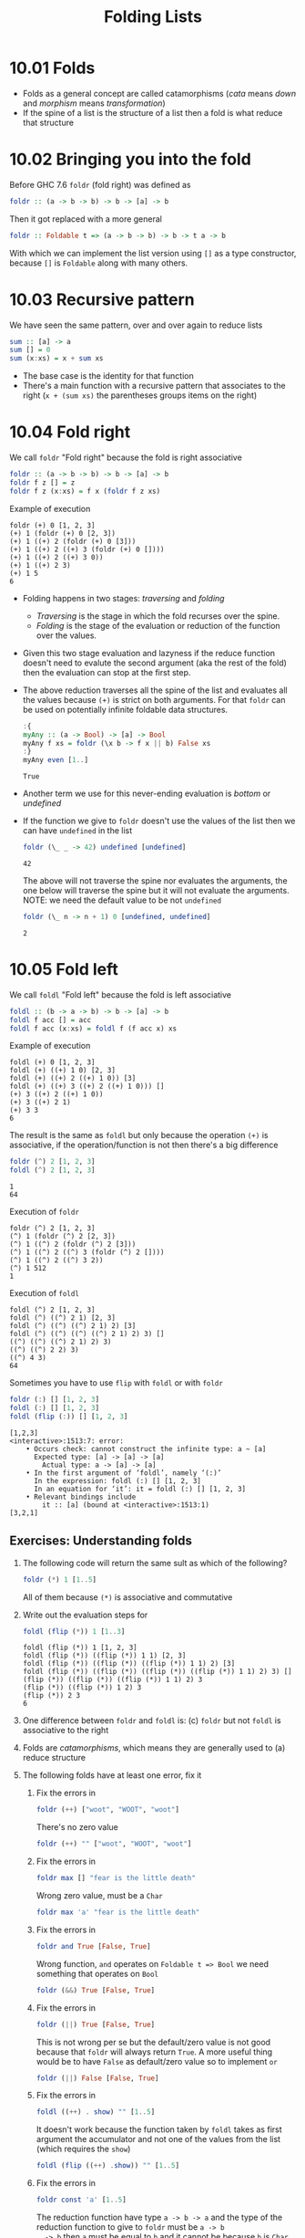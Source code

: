 #+TITLE: Folding Lists

* 10.01 Folds
  - Folds as a general concept are called catamorphisms (/cata/ means
    /down/ and /morphism/ means /transformation/)
  - If the spine of a list is the structure of a list then a fold is
    what reduce that structure

* 10.02 Bringing you into the fold
  Before GHC 7.6 ~foldr~ (fold right) was defined as
  #+BEGIN_SRC haskell :eval never
  foldr :: (a -> b -> b) -> b -> [a] -> b
  #+END_SRC

  Then it got replaced with a more general
  #+BEGIN_SRC haskell :eval never
  foldr :: Foldable t => (a -> b -> b) -> b -> t a -> b
  #+END_SRC

  With which we can implement the list version using ~[]~ as a type
  constructor, because ~[]~ is ~Foldable~ along with many others.

* 10.03 Recursive pattern
  We have seen the same pattern, over and over again to reduce lists
  #+BEGIN_SRC haskell :eval never
  sum :: [a] -> a
  sum [] = 0
  sum (x:xs) = x + sum xs
  #+END_SRC

  - The base case is the identity for that function
  - There's a main function with a recursive pattern that associates
    to the right (~x + (sum xs)~ the parentheses groups items on the
    right)

* 10.04 Fold right
  We call ~foldr~ "Fold right" because the fold is right associative
  #+BEGIN_SRC haskell :eval never
  foldr :: (a -> b -> b) -> b -> [a] -> b
  foldr f z [] = z
  foldr f z (x:xs) = f x (foldr f z xs)
  #+END_SRC

  Example of execution
  #+BEGIN_EXAMPLE
  foldr (+) 0 [1, 2, 3]
  (+) 1 (foldr (+) 0 [2, 3])
  (+) 1 ((+) 2 (foldr (+) 0 [3]))
  (+) 1 ((+) 2 ((+) 3 (foldr (+) 0 [])))
  (+) 1 ((+) 2 ((+) 3 0))
  (+) 1 ((+) 2 3)
  (+) 1 5
  6
  #+END_EXAMPLE

  - Folding happens in two stages: /traversing/ and /folding/
    - /Traversing/ is the stage in which the fold recurses over the spine.
    - /Folding/ is the stage of the evaluation or reduction of the
      function over the values.

  - Given this two stage evaluation and lazyness if the reduce
    function doesn't need to evalute the second argument (aka the rest
    of the fold) then the evaluation can stop at the first step.

  - The above reduction traverses all the spine of the list and
    evaluates all the values because ~(+)~ is strict on both
    arguments. For that ~foldr~ can be used on potentially infinite
    foldable data structures.
    #+BEGIN_SRC haskell :results output :wrap EXAMPLE :epilogue ":load" :post ghci-clean(content=*this*)
    :{
    myAny :: (a -> Bool) -> [a] -> Bool
    myAny f xs = foldr (\x b -> f x || b) False xs
    :}
    myAny even [1..]
    #+END_SRC

    #+RESULTS:
    #+BEGIN_EXAMPLE
    True
    #+END_EXAMPLE

  - Another term we use for this never-ending evaluation is /bottom/
    or /undefined/

  - If the function we give to ~foldr~ doesn't use the values of the
    list then we can have ~undefined~ in the list
    #+BEGIN_SRC haskell :results output :wrap EXAMPLE :epilogue ":load" :post ghci-clean(content=*this*)
    foldr (\_ _ -> 42) undefined [undefined]
    #+END_SRC

    #+RESULTS:
    #+BEGIN_EXAMPLE
    42
    #+END_EXAMPLE

    The above will not traverse the spine nor evaluates the arguments,
    the one below will traverse the spine but it will not evaluate the
    arguments. NOTE: we need the default value to be not ~undefined~
    #+BEGIN_SRC haskell :results output :wrap EXAMPLE :epilogue ":load" :post ghci-clean(content=*this*)
    foldr (\_ n -> n + 1) 0 [undefined, undefined]
    #+END_SRC

    #+RESULTS:
    #+BEGIN_EXAMPLE
    2
    #+END_EXAMPLE

* 10.05 Fold left
  We call ~foldl~ "Fold left" because the fold is left associative
  #+BEGIN_SRC haskell :eval never
  foldl :: (b -> a -> b) -> b -> [a] -> b
  foldl f acc [] = acc
  foldl f acc (x:xs) = foldl f (f acc x) xs
  #+END_SRC

  Example of execution
  #+BEGIN_EXAMPLE
  foldl (+) 0 [1, 2, 3]
  foldl (+) ((+) 1 0) [2, 3]
  foldl (+) ((+) 2 ((+) 1 0)) [3]
  foldl (+) ((+) 3 ((+) 2 ((+) 1 0))) []
  (+) 3 ((+) 2 ((+) 1 0))
  (+) 3 ((+) 2 1)
  (+) 3 3
  6
  #+END_EXAMPLE

  The result is the same as ~foldl~ but only because the operation
  ~(+)~ is associative, if the operation/function is not then there's
  a big difference
  #+BEGIN_SRC haskell :results output :wrap EXAMPLE :epilogue ":load" :post ghci-clean(content=*this*)
  foldr (^) 2 [1, 2, 3]
  foldl (^) 2 [1, 2, 3]
  #+END_SRC

  #+RESULTS:
  #+BEGIN_EXAMPLE
  1
  64
  #+END_EXAMPLE

  Execution of ~foldr~
  #+BEGIN_EXAMPLE
  foldr (^) 2 [1, 2, 3]
  (^) 1 (foldr (^) 2 [2, 3])
  (^) 1 ((^) 2 (foldr (^) 2 [3]))
  (^) 1 ((^) 2 ((^) 3 (foldr (^) 2 [])))
  (^) 1 ((^) 2 ((^) 3 2))
  (^) 1 512
  1
  #+END_EXAMPLE

  Execution of ~foldl~
  #+BEGIN_EXAMPLE
  foldl (^) 2 [1, 2, 3]
  foldl (^) ((^) 2 1) [2, 3]
  foldl (^) ((^) ((^) 2 1) 2) [3]
  foldl (^) ((^) ((^) ((^) 2 1) 2) 3) []
  ((^) ((^) ((^) 2 1) 2) 3)
  ((^) ((^) 2 2) 3)
  ((^) 4 3)
  64
  #+END_EXAMPLE

  Sometimes you have to use ~flip~ with ~foldl~ or with ~foldr~
  #+BEGIN_SRC haskell :results output :wrap EXAMPLE :epilogue ":load" :post ghci-clean(content=*this*)
  foldr (:) [] [1, 2, 3]
  foldl (:) [] [1, 2, 3]
  foldl (flip (:)) [] [1, 2, 3]
  #+END_SRC

  #+RESULTS:
  #+BEGIN_EXAMPLE
  [1,2,3]
  <interactive>:1513:7: error:
      • Occurs check: cannot construct the infinite type: a ~ [a]
        Expected type: [a] -> [a] -> [a]
          Actual type: a -> [a] -> [a]
      • In the first argument of ‘foldl’, namely ‘(:)’
        In the expression: foldl (:) [] [1, 2, 3]
        In an equation for ‘it’: it = foldl (:) [] [1, 2, 3]
      • Relevant bindings include
          it :: [a] (bound at <interactive>:1513:1)
  [3,2,1]
  #+END_EXAMPLE

** Exercises: Understanding folds

   1. The following code will return the same sult as which of the
      following?
      #+BEGIN_SRC haskell :results none
      foldr (*) 1 [1..5]
      #+END_SRC

      All of them because ~(*)~ is associative and commutative

   2. Write out the evaluation steps for
      #+BEGIN_SRC haskell :results none
      foldl (flip (*)) 1 [1..3]
      #+END_SRC

      #+BEGIN_EXAMPLE
      foldl (flip (*)) 1 [1, 2, 3]
      foldl (flip (*)) ((flip (*)) 1 1) [2, 3]
      foldl (flip (*)) ((flip (*)) ((flip (*)) 1 1) 2) [3]
      foldl (flip (*)) ((flip (*)) ((flip (*)) ((flip (*)) 1 1) 2) 3) []
      (flip (*)) ((flip (*)) ((flip (*)) 1 1) 2) 3
      (flip (*)) ((flip (*)) 1 2) 3
      (flip (*)) 2 3
      6
      #+END_EXAMPLE

   3. One difference between ~foldr~ and ~foldl~ is: (c) ~foldr~ but
      not ~foldl~ is associative to the right

   4. Folds are /catamorphisms/, which means they are generally used
      to (a) reduce structure

   5. The following folds have at least one error, fix it

      1. Fix the errors in
         #+BEGIN_SRC haskell :results none
         foldr (++) ["woot", "WOOT", "woot"]
         #+END_SRC

         There's no zero value
         #+BEGIN_SRC haskell :results none
         foldr (++) "" ["woot", "WOOT", "woot"]
         #+END_SRC

      2. Fix the errors in
         #+BEGIN_SRC haskell :results none
         foldr max [] "fear is the little death"
         #+END_SRC

         Wrong zero value, must be a ~Char~
         #+BEGIN_SRC haskell :results none
         foldr max 'a' "fear is the little death"
         #+END_SRC

      3. Fix the errors in
         #+BEGIN_SRC haskell :results none
         foldr and True [False, True]
         #+END_SRC

         Wrong function, ~and~ operates on ~Foldable t => Bool~ we
         need something that operates on ~Bool~
         #+BEGIN_SRC haskell :results none
         foldr (&&) True [False, True]
         #+END_SRC

      4. Fix the errors in
         #+BEGIN_SRC haskell :results none
         foldr (||) True [False, True]
         #+END_SRC

         This is not wrong per se but the default/zero value is not
         good because that ~foldr~ will always return ~True~. A more
         useful thing would be to have ~False~ as default/zero value
         so to implement ~or~
         #+BEGIN_SRC haskell :results none
         foldr (||) False [False, True]
         #+END_SRC

      5. Fix the errors in
         #+BEGIN_SRC haskell :results none
         foldl ((++) . show) "" [1..5]
         #+END_SRC

         It doesn't work because the function taken by ~foldl~ takes
         as first argument the accumulator and not one of the values
         from the list (which requires the ~show~)
         #+BEGIN_SRC haskell :results none
         foldl (flip ((++) .show)) "" [1..5]
         #+END_SRC

      6. Fix the errors in
         #+BEGIN_SRC haskell :results none
         foldr const 'a' [1..5]
         #+END_SRC

         The reduction function have type ~a -> b -> a~ and the type
         of the reduction function to give to ~foldr~ must be ~a -> b
         -> b~ then ~a~ must be equal to ~b~ and it cannot be because
         ~b~ is ~Char~ and ~a~ is ~Num a => a~
         #+BEGIN_SRC haskell :results none
         foldr const 1 [1..5]
         #+END_SRC

      7. Fix the errors in
         #+BEGIN_SRC haskell :results none
         foldr const 0 "tacos"
         #+END_SRC

         Same as the above
         #+BEGIN_SRC haskell :results none
         foldr const 'a' "tacos"
         #+END_SRC

      8. Fix the errors in
         #+BEGIN_SRC haskell :results none
         foldl (flip const) 0 "burritos"
         #+END_SRC

         The type of ~flip const~ is ~b -> a -> a~ the expected type
         is ~b -> a -> b~ so ~b~ must be the same as ~a~ and that's
         the problem because ~Char~ is not the same ad ~Num a => a~
         #+BEGIN_SRC haskell :results none
         foldl (flip const) 'a' "burritos"
         #+END_SRC

      9. Fix the errors in
         #+BEGIN_SRC haskell :results none
         foldl const 'z' [1..5]
         #+END_SRC

         Same as the above
         #+BEGIN_SRC haskell :results none
         foldl (flip const) 0 [1..5]
         #+END_SRC

* 10.06 How to write fold functions
  Nothing much.

** Exercise: Database Processing

   Complete the following code
   #+NAME: Database
   #+BEGIN_SRC haskell :eval never :tangle chapter-010/Database.hs
   module Database where

   import Data.Time

   data DatabaseItem = DbString String
                     | DbNumber Integer
                     | DbDate   UTCTime
                     deriving (Eq, Ord, Show)

   theDatabase :: [DatabaseItem]
   theDatabase =
     [ DbDate (UTCTime (fromGregorian 1911 5 1) (secondsToDiffTime 34123))
     , DbNumber 9001
     , DbString "Hello, world!"
     , DbDate (UTCTime (fromGregorian 1921 5 1) (secondsToDiffTime 34123))
     ]
   #+END_SRC

   1. Write a function that filters for DbDate values and returns a
      list of the UTCTime values inside them.
      #+NAME: Database
      #+BEGIN_SRC haskell :eval never :tangle chapter-010/Database.hs
      filterDbDate :: [DatabaseItem] -> [UTCTime]
      filterDbDate db = foldr accumulateDates [] db
        where accumulateDates item times =
                case item of
                  DbDate time -> time : times
                  _ -> times
      #+END_SRC

      #+BEGIN_SRC haskell :results output :noweb yes :wrap EXAMPLE :epilogue ":load" :post start-at-line(content=*this*, line=4)
      <<add-current-chapter-directory-in-path()>>
      :load Database
      filterDbDate theDatabase
      #+END_SRC

      #+RESULTS:
      #+BEGIN_EXAMPLE
      [1911-05-01 09:28:43 UTC,1921-05-01 09:28:43 UTC]
      #+END_EXAMPLE

   2. Write a function that filters for DbNumber values and returns a
      list of the Integer values inside them.
      #+NAME: Database
      #+BEGIN_SRC haskell :eval never :tangle chapter-010/Database.hs
      filterDbNumber :: [DatabaseItem] -> [Integer]
      filterDbNumber db = foldr accumulateNumbers [] db
        where accumulateNumbers item numbers =
                case item of
                  DbNumber n -> n : numbers
                  _ -> numbers
      #+END_SRC

      #+BEGIN_SRC haskell :results output :noweb yes :wrap EXAMPLE :epilogue ":load" :post start-at-line(content=*this*, line=4)
      <<add-current-chapter-directory-in-path()>>
      :load Database
      filterDbNumber theDatabase
      #+END_SRC

      #+RESULTS:
      #+BEGIN_EXAMPLE
      [9001]
      #+END_EXAMPLE

   3. Write a function that gets the most recent date.
      #+NAME: Database
      #+BEGIN_SRC haskell :eval never :tangle chapter-010/Database.hs
      mostRecent :: [DatabaseItem] -> UTCTime
      mostRecent = maximum . filterDbDate
      #+END_SRC

      #+BEGIN_SRC haskell :results output :noweb yes :wrap EXAMPLE :epilogue ":load" :post start-at-line(content=*this*, line=4)
      <<add-current-chapter-directory-in-path()>>
      :load Database
      mostRecent theDatabase
      #+END_SRC

      #+RESULTS:
      #+BEGIN_EXAMPLE
      1921-05-01 09:28:43 UTC
      #+END_EXAMPLE

   4. Write a function that sums all of the DbNumber values.
      #+NAME: Database
      #+BEGIN_SRC haskell :eval never :tangle chapter-010/Database.hs
      sumDb :: [DatabaseItem] -> Integer
      sumDb = sum . filterDbNumber
      #+END_SRC

      #+BEGIN_SRC haskell :results output :noweb yes :wrap EXAMPLE :epilogue ":load" :post start-at-line(content=*this*, line=4)
      <<add-current-chapter-directory-in-path()>>
      :load Database
      sumDb theDatabase
      #+END_SRC

      #+RESULTS:
      #+BEGIN_EXAMPLE
      9001
      #+END_EXAMPLE

   5. Write a function that gets the average of the DbNumber values.
      #+NAME: Database
      #+BEGIN_SRC haskell :eval never :tangle chapter-010/Database.hs
      avgDb :: [DatabaseItem] -> Double
      avgDb theDatabase = (fromIntegral (sum numbers)) / (fromIntegral (length numbers))
        where numbers = (filterDbNumber theDatabase)
      #+END_SRC

      #+BEGIN_SRC haskell :results output :noweb yes :wrap EXAMPLE :epilogue ":load" :post start-at-line(content=*this*, line=4)
      <<add-current-chapter-directory-in-path()>>
      :load Database
      avgDb theDatabase
      #+END_SRC

      #+RESULTS:
      #+BEGIN_EXAMPLE
      9001.0
      #+END_EXAMPLE

* 10.07 Folding and evaluation
  Nothing much

* 10.08 Summary
  - ~foldr~
    - Associates to the right
    - Works on infinite lists
    - A good default choice to transform data structures
  - ~foldl~
    - Associates to the left
    - Cannot be used with infinite lists
    - Probably you want to use ~foldl'~ instead

* 10.09 Scans

  #+BEGIN_SRC haskell :results output :wrap EXAMPLE :epilogue ":load"
  :t foldr
  :t foldl
  :t scanr
  :t scanl
  #+END_SRC

  #+RESULTS:
  #+BEGIN_EXAMPLE
  foldr :: Foldable t => (a -> b -> b) -> b -> t a -> b
  foldl :: Foldable t => (b -> a -> b) -> b -> t a -> b
  scanr :: (a -> b -> b) -> b -> [a] -> [b]
  scanl :: (b -> a -> b) -> b -> [a] -> [b]
  #+END_EXAMPLE

  - The reduce function is the same as ~fold*~
  - The traversal of the spine is the same as ~fold*~
  - They are not catamorphisms in the sense that they not fold
  - Always returns a list of intermediate results of folding so far
  - Unfortunately ~scan*~ works only on lists and not on generic ~Foldable~ things

  #+BEGIN_SRC haskell :results output :wrap EXAMPLE :epilogue ":load"
  scanr (+) 0 [1..3]
  scanl (+) 0 [1..3]
  #+END_SRC

  #+RESULTS:
  #+BEGIN_EXAMPLE
  [6,5,3,0]
  [0,1,3,6]
  #+END_EXAMPLE

  Implementation of ~scanr~
  #+BEGIN_SRC haskell :results output :wrap EXAMPLE :epilogue ":load" :post ghci-clean(content=*this*)
  :{
  scanr :: (a -> b -> b) -> b -> [a] -> [b]
  scanr _ z [] = [z]
  scanr f z (x:xs) = (f x (head rest)) : rest
    where rest = scanr f z xs
  :}
  scanr (+) 0 [1..3]
  #+END_SRC

  #+RESULTS:
  #+BEGIN_EXAMPLE
  [6,5,3,0]
  #+END_EXAMPLE

  Implementation of ~scanl~
  #+BEGIN_SRC haskell :results output :wrap EXAMPLE :epilogue ":load" :post ghci-clean(content=*this*)
  :{
  scanl :: (b -> a -> b) -> b -> [a] -> [b]
  scanl _ z [] = [z]
  scanl f z (x:xs) = z : (scanl f (f z x) xs)
  :}
  scanl (+) 0 [1..3]
  #+END_SRC

  #+RESULTS:
  #+BEGIN_EXAMPLE
  [0,1,3,6]
  #+END_EXAMPLE

  Example of execution of ~scanr~
  #+BEGIN_EXAMPLE
  scanr (+) 0 [1, 2, 3]
  1 + (head (scanr (+) 0 [2, 3])) : (scanr (+) 0 [2, 3])
  1 + (head (2 + (head (scanr (+) 0 [3])) : (scanr (+) [3]))) : (2 + (head (scanr (+) 0 [3])) : (scanr (+) [3]))
  1 + (head (2 + (head (3 + (head (scanr (+) 0 [])) : (scanr (+) 0 []))) : (3 + (head (scanr (+) 0 [])) : (scanr (+) 0 [])))) : (2 + (head (3 + (head (scanr (+) 0 [])) : (scanr (+) 0 []))) : (3 + (head (scanr (+) 0 [])) : (scanr (+) 0 []))
  1 + (head (2 + (head (3 + (head [0]) : [0])) : (3 + (head [0]) : [0]))) : (2 + (head (3 + (head [0]) : [0])) : (3 + (head [0]) : [0]))
  1 + (head (2 + (head (3 + 0 : [0])) : (3 + 0 : [0]))) : (2 + (head (3 + 0 : [0])) : (3 + 0 : [0]))
  1 + (head (2 + (head (3 : [0])) : (3 : [0]))) : (2 + (head (3 : [0])) : (3 : [0]))
  1 + (head (2 + (head ([3, 0])) : ([3, 0]))) : (2 + (head ([3, 0])) : ([3, 0]))
  1 + (head (2 + 3 : ([3, 0]))) : (2 + 3 : ([3, 0]))
  1 + (head (5 : ([3, 0]))) : (5 : ([3, 0]))
  1 + (head ([5, 3, 0])) : [5, 3, 0]
  1 + 5 : [5, 3, 0]
  6 : [5, 3, 0]
  [6, 5, 3, 0]
  #+END_EXAMPLE

  With ~scanl~ we can obtain an infinite list of fibonacci numbers
  #+NAME: fibs
  #+BEGIN_SRC haskell :eval never
  fibs = 1 : scanl (+) 1 fibs
  #+END_SRC

  #+BEGIN_SRC haskell :results output :noweb yes :wrap EXAMPLE :epilogue ":load" :post ghci-clean(content=*this*)
  <<fibs>>
  take 10 fibs
  fibs !! 9
  #+END_SRC

  #+RESULTS:
  #+BEGIN_EXAMPLE
  [1,1,2,3,5,8,13,21,34,55]
  55
  #+END_EXAMPLE

** Exercises: Scans

   1. Modify your fibs function to only return the first 20 Fibonacci
      numbers.
      #+BEGIN_SRC haskell :results none :noweb yes
      <<fibs>>
      take 20 fibs
      #+END_SRC

   2. Modify fibs to return the Fibonacci numbers that are less
      than 100.
      #+BEGIN_SRC haskell :results none :noweb yes
      <<fibs>>
      takeWhile (<100) fibs
      #+END_SRC

   3. Try to write the factorial function from recursion chapter as a
      scan. You’ll want ~scanl~ again, and your start value will
      be 1. Warning: this will also generate an infinite list, so you
      may want to pass it through a take function or similar.
      #+BEGIN_SRC haskell :results none :noweb yes
      factorials = scanl (*) 1 [1..]
      :{
      factorial :: Integer -> Integer
      factorial n = factorials !! (fromIntegral n)
      :}
      factorial 0
      factorial 1
      factorial 2
      factorial 3
      factorial 4
      factorial 5
      #+END_SRC

* Exercises

  #+NAME: ghci-clean
  #+BEGIN_SRC emacs-lisp :var content="" :results raw
  (string-join
   (seq-filter
    (lambda (line)
      (not (string-empty-p line)))
    (seq-map
     (lambda (line)
       (replace-regexp-in-string "^.*Prelude.*> " "" line))
     (split-string content "\n")))
   "\n"))
  #+END_SRC

  #+NAME: add-current-chapter-directory-in-path
  #+BEGIN_SRC emacs-lisp :output raw
   (concat
    ":set -i"
    (file-name-as-directory (file-name-directory (buffer-file-name)))
    (file-name-base (buffer-file-name)))
  #+END_SRC

  #+NAME: start-at-line
  #+BEGIN_SRC sh :var content="" :var line="0" :results raw
  echo "$content" | tail -n +$line
  #+END_SRC

** Warm-up and Review

   1. Given the following sets of consonants and vowels

      #+NAME: letters
      #+BEGIN_SRC haskell :eval never
      stops  = "pbtdkg"
      vowels = "aeiou"
      #+END_SRC

      1. Write a function that takes inputs from stops and vowels and
         makes 3-tuples of all possible /stop-vowel-stop/
         combinations.

         #+BEGIN_SRC haskell :results none :noweb yes
         <<letters>>
         stopVowelStop = [(s1, w, s2) | s1 <- stops, w <- vowels, s2 <- vowels]
         stopVowelStop
         #+END_SRC

      2. Modify that function so that it only returns the combinations
         that begin with a /p/.

         #+BEGIN_SRC haskell :results none :noweb yes
         <<letters>>
         stopVowelStop = [(s1, w, s2) | s1 <- stops, w <- vowels, s2 <- vowels, s1 == 'p']
         stopVowelStop
         #+END_SRC

      3. Now set up lists of nouns and verbs (instead of stops and
         vowels) and modify the function to make tuples represent- ing
         possible noun-verb-noun sentences.

         #+BEGIN_SRC haskell :results none
         nouns = ["people", "history", "way", "art", "world"]
         verbs = ["ask", "be", "become", "begin", "call", "can"]
         nounVerbNoun = [n1 ++ " " ++ v ++ " " ++ n2 | n1 <- nouns, v <- verbs, n2 <- nouns]
         nounVerbNoun
         #+END_SRC

   2. What does the following mystery function do? What is its type?

      #+BEGIN_SRC haskell :results none
      seekritFunc x = div (sum (map length (words x))) (length (words x))
      #+END_SRC

      It calculates the average lenght of words in a string, the type
      is ~String -> Int~

   3. We’d really like the answer to be more precise. Can you rewrite
      that using fractional division?

      #+BEGIN_SRC haskell :results none
      :{
      seekritFunc x = (sum (map length' (words x))) / (length' (words x))
        where length' = fromIntegral . length
      :}
      :t seekritFunc
      #+END_SRC

** Exercises: Rewriting functions using folds
   In the previous chapter, you wrote these functions using direct
   recur- sion over lists. The goal now is to rewrite them using
   folds. Where possible, to gain a deeper understanding of folding,
   try rewriting the fold version so that it is point-free.

   1. ~myOr~ returns ~True~ if any ~Bool~ in the list is ~True~.

      #+BEGIN_SRC haskell :results none
      :{
      myOr :: [Bool] -> Bool
      myOr = foldr (||) False
      :}
      myOr []
      myOr [False]
      myOr [True]
      myOr [False, True]
      myOr [False, False]
      myOr [True, False]
      #+END_SRC

   2. ~myAny~ returns ~True~ if ~a -> Bool~ applied to any of the
      values in the list returns ~True~.

      #+BEGIN_SRC haskell :results none
      :{
      myAny :: (a -> Bool) -> [a] -> Bool
      myAny f = foldr ((||) . f) False
      :}
      myAny even [1]
      myAny even [1, 3]
      myAny even [1, 2, 3]
      #+END_SRC

   3. Write two versions of ~myElem~. One version should use folding and
      the other should use ~any~.

      #+BEGIN_SRC haskell :results none
      :{
      myElem :: Eq a => a -> [a] -> Bool
      myElem x = foldr ((||) . (==) x) False
      :}
      myElem 1 [1, 2, 3]
      myElem 1 [2, 3]
      #+END_SRC

      #+BEGIN_SRC haskell :results none
      :{
      myElem :: Eq a => a -> [a] -> Bool
      myElem x = any ((==) x)
      :}
      myElem 1 [1, 2, 3]
      myElem 1 [2, 3]
      #+END_SRC

   4. Implement ~myReverse~, don’t worry about trying to make it lazy.

      #+BEGIN_SRC haskell :results none
      :{
      myReverse :: [a] -> [a]
      myReverse = foldl (flip (:)) []
      :}
      myReverse []
      myReverse [1]
      myReverse [1, 2]
      myReverse [1, 2, 3]
      myReverse "blah"
      #+END_SRC

   5. Write ~myMap~ in terms of ~foldr~. It should have the same behavior
      as the built-in ~map~.

      #+BEGIN_SRC haskell :results none
      :{
      myMap :: (a -> b) -> [a] -> [b]
      myMap f = foldr ((:) . f) []
      :}
      myMap id []
      myMap id [1]
      myMap id [1, 2]
      #+END_SRC

   6. Write ~myFilter~ in terms of foldr. It should have the same
      behavior as the built-in ~filter~.

      #+BEGIN_SRC haskell :results none :epilogue ":m"
      import Data.Bool
      :{
      myFilter :: (a -> Bool) -> [a] -> [a]
      myFilter f = foldr (\e a -> bool a (e : a) (f e)) []
      :}
      myFilter even [1, 2, 3]
      #+END_SRC

   7. ~squish~ flattens a list of lists into a list

      #+BEGIN_SRC haskell :results none
      :{
      squish :: [[a]] -> [a]
      squish = foldr (flip $ foldr (:)) []
      :}
      squish [[1..3], [3..5]]
      #+END_SRC

   8. ~squishMap~ maps a function over a list and concatenates the
      results.

      #+BEGIN_SRC haskell :results none
      :{
      squishMap :: (a -> [b]) -> [a] -> [b]
      squishMap f = foldr ((flip (foldr (:))) . f) []
      :}
      squishMap (\x -> [1, x, 3]) [2]
      squishMap (\x -> "WO " ++ [x] ++ " OT ") "blah"
      #+END_SRC

   9. ~squishAgain~ flattens a list of lists into a list. This time
      reuse the ~squishMap~ function.

      #+BEGIN_SRC haskell :results none
      :{
      squishMap :: (a -> [b]) -> [a] -> [b]
      squishMap f = foldr ((flip (foldr (:))) . f) []
      :}
      :{
      squishAgain :: [[a]] -> [a]
      squishAgain = squishMap id
      :}
      squishAgain [[1..3], [3..5]]
      #+END_SRC

   10. ~myMaximumBy~ takes a comparison function and a list and
       returns the greatest element of the list based on the last
       value that the comparison returned ~GT~ for.

       #+BEGIN_SRC haskell :results none
       :{
       myMaximumBy :: (a -> a -> Ordering) -> [a] -> a
       myMaximumBy _ [] = error "empty list"
       myMaximumBy f (x:xs) = foldl max x xs
         where max x y = case f x y of
                           GT -> x
                           _ -> y
       :}
       myMaximumBy compare [1]
       myMaximumBy compare [1, 2]
       myMaximumBy (\_ _ -> GT) [1..10]
       myMaximumBy (\_ _ -> LT) [1..10]
       myMaximumBy compare [1..10]
       #+END_SRC

   11. ~myMinimumBy~ takes a comparison function and a list and returns
       the least element of the list based on the last value that the
       comparison returned LT for.

       #+BEGIN_SRC haskell :results none
       :{
       myMinimumBy :: (a -> a -> Ordering) -> [a] -> a
       myMinimumBy _ [] = error "empty list"
       myMinimumBy f (x:xs) = foldl min x xs
         where min x y = case f x y of
                           LT -> x
                           _ -> y
       :}
       myMinimumBy compare [1]
       myMinimumBy compare [1, 2]
       myMinimumBy (\_ _ -> GT) [1..10]
       myMinimumBy (\_ _ -> LT) [1..10]
       myMinimumBy compare [1..10]
       #+END_SRC
